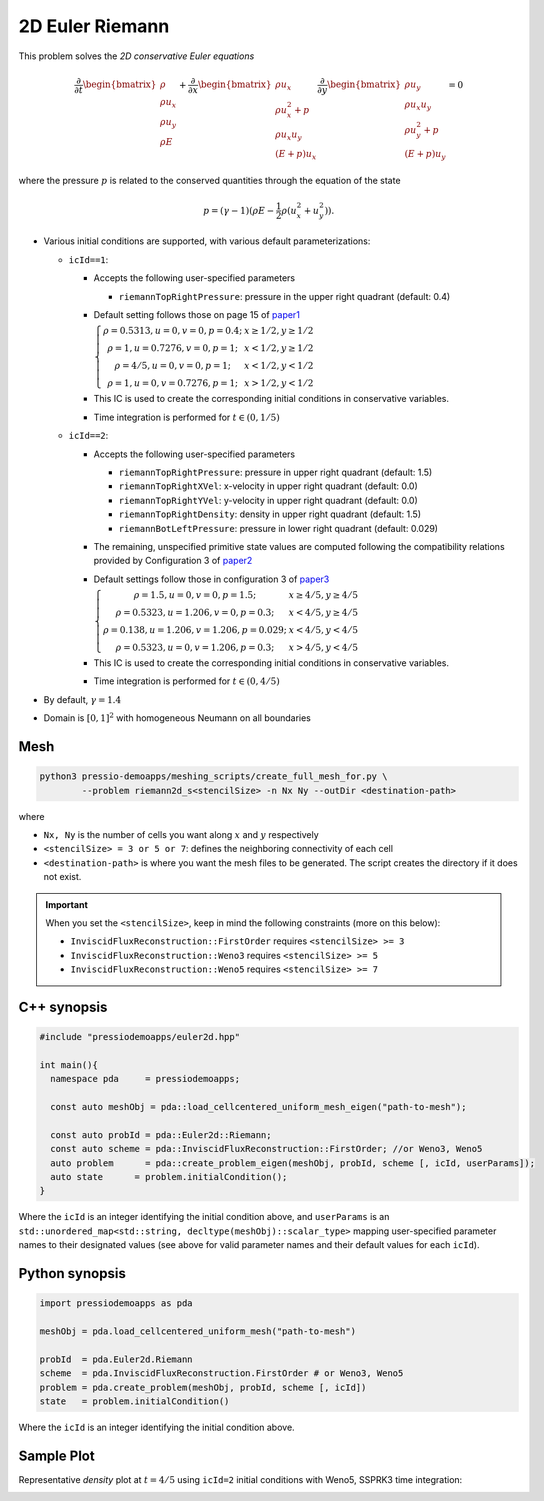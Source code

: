 2D Euler Riemann
================

This problem solves the *2D conservative Euler equations*

.. math::

   \frac{\partial }{\partial t} \begin{bmatrix}\rho \\ \rho u_x \\ \rho u_y\\ \rho E \end{bmatrix} + \frac{\partial }{\partial x} \begin{bmatrix}\rho u_x \\ \rho u_x^2 +p \\ \rho u_x u_y \\ (E+p)u_x \end{bmatrix} \frac{\partial }{\partial y} \begin{bmatrix}\rho u_y  \\ \rho u_x u_y \\ \rho u_y^2 +p \\ (E+p)u_y \end{bmatrix}= 0

where the pressure :math:`p` is related to the conserved quantities through the equation of the state

.. math::

   p=(\gamma -1)(\rho E-\frac{1}{2}\rho (u_x^2 + u_y^2)).


- Various initial conditions are supported, with various default parameterizations:

  - ``icId==1``:

    - Accepts the following user-specified parameters

      - ``riemannTopRightPressure``: pressure in the upper right quadrant (default: 0.4)

    - Default setting follows those on page 15 of `paper1 <https://www.researchgate.net/publication/269636534_A_Compact_Third-Order_Gas-Kinetic_Scheme_for_Compressible_Euler_and_Navier-Stokes_Equations>`_

      :math:`\left\{\begin{matrix}\rho = 0.5313, u = 0, v = 0, p = 0.4; & x\geq 1/2, y\geq 1/2\\ \rho = 1, u = 0.7276, v = 0, p = 1; & x<1/2, y\geq 1/2 \\ \rho = 4/5, u = 0, v = 0, p = 1; & x<1/2, y<1/2 \\ \rho = 1, u = 0, v = 0.7276, p = 1;& x>1/2, y<1/2 \end{matrix}\right.`

    - This IC is used to create the corresponding initial conditions in conservative variables.

    - Time integration is performed for :math:`t \in (0, 1/5)`


  - ``icId==2``:

    - Accepts the following user-specified parameters

      - ``riemannTopRightPressure``: pressure in upper right quadrant (default: 1.5)

      - ``riemannTopRightXVel``: x-velocity in upper right quadrant (default: 0.0)

      - ``riemannTopRightYVel``: y-velocity in upper right quadrant (default: 0.0)

      - ``riemannTopRightDensity``: density in upper right quadrant (default: 1.5)

      - ``riemannBotLeftPressure``: pressure in lower right quadrant (default: 0.029)

    - The remaining, unspecified primitive state values are computed following the compatibility relations provided by Configuration 3 of `paper2 <https://epubs.siam.org/doi/pdf/10.1137/0524006>`_

    - Default settings follow those in configuration 3 of `paper3 <http://www.amsc-ouc.ac.cn/Files/Papers/2016_Don_Hybrid%20Compact-WENO%20finite%20difference%20scheme%20with%20conjugate%20Fourier%20shock%20detection%20algorithm%20for%20hyperbolic%20conservation%20laws.pdf>`_

      :math:`\left\{\begin{matrix}\rho = 1.5, u = 0, v = 0, p = 1.5; & x\geq 4/5, y\geq 4/5\\ \rho = 0.5323, u = 1.206, v = 0, p = 0.3; & x<4/5, y\geq 4/5 \\ \rho = 0.138, u = 1.206, v = 1.206, p = 0.029; &x<4/5, y<4/5 \\ \rho = 0.5323, u = 0, v = 1.206, p = 0.3;& x>4/5, y<4/5 \end{matrix}\right.`

    - This IC is used to create the corresponding initial conditions in conservative variables.

    - Time integration is performed for :math:`t \in (0, 4/5)`


- By default, :math:`\gamma = 1.4`

- Domain is :math:`[0, 1]^2` with homogeneous Neumann on all boundaries


Mesh
----

.. code-block:: shell

   python3 pressio-demoapps/meshing_scripts/create_full_mesh_for.py \
           --problem riemann2d_s<stencilSize> -n Nx Ny --outDir <destination-path>

where

- ``Nx, Ny`` is the number of cells you want along :math:`x` and :math:`y` respectively

- ``<stencilSize> = 3 or 5 or 7``: defines the neighboring connectivity of each cell

- ``<destination-path>`` is where you want the mesh files to be generated.
  The script creates the directory if it does not exist.


.. Important::

  When you set the ``<stencilSize>``, keep in mind the following constraints (more on this below):

  - ``InviscidFluxReconstruction::FirstOrder`` requires ``<stencilSize> >= 3``

  - ``InviscidFluxReconstruction::Weno3`` requires ``<stencilSize> >= 5``

  - ``InviscidFluxReconstruction::Weno5`` requires ``<stencilSize> >= 7``


C++ synopsis
------------

.. code-block:: c++

   #include "pressiodemoapps/euler2d.hpp"

   int main(){
     namespace pda     = pressiodemoapps;

     const auto meshObj = pda::load_cellcentered_uniform_mesh_eigen("path-to-mesh");

     const auto probId = pda::Euler2d::Riemann;
     const auto scheme = pda::InviscidFluxReconstruction::FirstOrder; //or Weno3, Weno5
     auto problem      = pda::create_problem_eigen(meshObj, probId, scheme [, icId, userParams]);
     auto state	     = problem.initialCondition();
   }

Where the ``icId`` is an integer identifying the initial condition above, and ``userParams`` is an ``std::unordered_map<std::string, decltype(meshObj)::scalar_type>`` mapping user-specified parameter names to their designated values (see above for valid parameter names and their default values for each ``icId``).

Python synopsis
---------------

.. code-block:: py

   import pressiodemoapps as pda

   meshObj = pda.load_cellcentered_uniform_mesh("path-to-mesh")

   probId  = pda.Euler2d.Riemann
   scheme  = pda.InviscidFluxReconstruction.FirstOrder # or Weno3, Weno5
   problem = pda.create_problem(meshObj, probId, scheme [, icId])
   state   = problem.initialCondition()

Where the ``icId`` is an integer identifying the initial condition above.


Sample Plot
-----------

Representative *density* plot at :math:`t=4/5` using ``icId=2`` initial conditions with Weno5,
SSPRK3 time integration:

.. image:: ../../figures/wiki_2d_riemann_density.png
  :width: 60 %
  :alt: Alternative text
  :align: center
